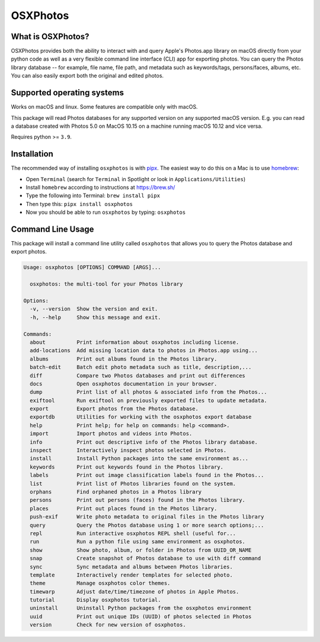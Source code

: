 OSXPhotos
=========

What is OSXPhotos?
------------------

OSXPhotos provides both the ability to interact with and query Apple's Photos.app library on macOS directly from your python code 
as well as a very flexible command line interface (CLI) app for exporting photos. 
You can query the Photos library database -- for example, file name, file path, and metadata such as keywords/tags, persons/faces, albums, etc. 
You can also easily export both the original and edited photos. 

Supported operating systems
---------------------------

Works on macOS and linux. Some features are compatible only with macOS.

This package will read Photos databases for any supported version on any supported macOS version.  
E.g. you can read a database created with Photos 5.0 on MacOS 10.15 on a machine running macOS 10.12 and vice versa.

Requires python >= ``3.9``. 

Installation
------------

The recommended way of installing ``osxphotos`` is with `pipx <https://github.com/pipxproject/pipx>`_.  The easiest way to do this on a Mac is to use `homebrew <https://brew.sh/>`_\ :


* Open ``Terminal`` (search for ``Terminal`` in Spotlight or look in ``Applications/Utilities``\ )
* Install ``homebrew`` according to instructions at `https://brew.sh/ <https://brew.sh/>`_
* Type the following into Terminal: ``brew install pipx``
* Then type this: ``pipx install osxphotos``
* Now you should be able to run ``osxphotos`` by typing: ``osxphotos``

Command Line Usage
------------------

This package will install a command line utility called ``osxphotos`` that allows you to query the Photos database and export photos.  

.. code-block:: TXT

  Usage: osxphotos [OPTIONS] COMMAND [ARGS]...

    osxphotos: the multi-tool for your Photos library

  Options:
    -v, --version  Show the version and exit.
    -h, --help     Show this message and exit.

  Commands:
    about          Print information about osxphotos including license.
    add-locations  Add missing location data to photos in Photos.app using...
    albums         Print out albums found in the Photos library.
    batch-edit     Batch edit photo metadata such as title, description,...
    diff           Compare two Photos databases and print out differences
    docs           Open osxphotos documentation in your browser.
    dump           Print list of all photos & associated info from the Photos...
    exiftool       Run exiftool on previously exported files to update metadata.
    export         Export photos from the Photos database.
    exportdb       Utilities for working with the osxphotos export database
    help           Print help; for help on commands: help <command>.
    import         Import photos and videos into Photos.
    info           Print out descriptive info of the Photos library database.
    inspect        Interactively inspect photos selected in Photos.
    install        Install Python packages into the same environment as...
    keywords       Print out keywords found in the Photos library.
    labels         Print out image classification labels found in the Photos...
    list           Print list of Photos libraries found on the system.
    orphans        Find orphaned photos in a Photos library
    persons        Print out persons (faces) found in the Photos library.
    places         Print out places found in the Photos library.
    push-exif      Write photo metadata to original files in the Photos library
    query          Query the Photos database using 1 or more search options;...
    repl           Run interactive osxphotos REPL shell (useful for...
    run            Run a python file using same environment as osxphotos.
    show           Show photo, album, or folder in Photos from UUID_OR_NAME
    snap           Create snapshot of Photos database to use with diff command
    sync           Sync metadata and albums between Photos libraries.
    template       Interactively render templates for selected photo.
    theme          Manage osxphotos color themes.
    timewarp       Adjust date/time/timezone of photos in Apple Photos.
    tutorial       Display osxphotos tutorial.
    uninstall      Uninstall Python packages from the osxphotos environment
    uuid           Print out unique IDs (UUID) of photos selected in Photos
    version        Check for new version of osxphotos.

